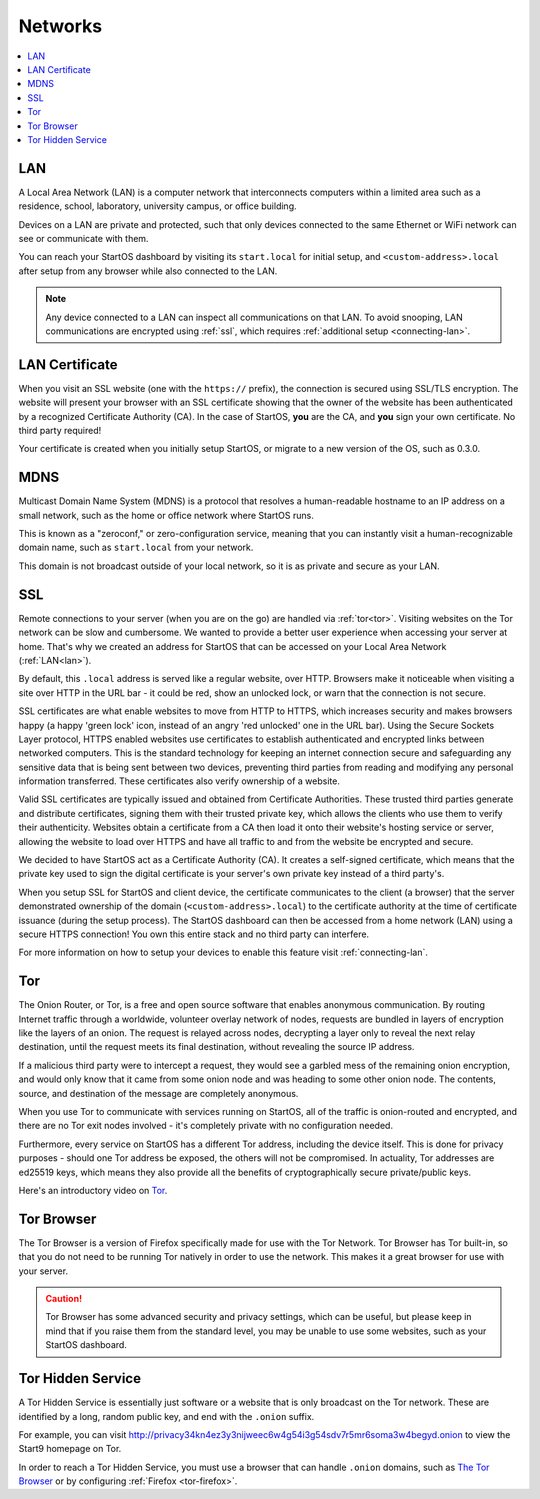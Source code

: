 .. _networks:

========
Networks
========

.. contents::
  :depth: 2 
  :local:

.. _lan:

LAN
---
A Local Area Network (LAN) is a computer network that interconnects computers within a limited area such as a residence, school, laboratory, university campus, or office building.

Devices on a LAN are private and protected, such that only devices connected to the same Ethernet or WiFi network can see or communicate with them.

You can reach your StartOS dashboard by visiting its ``start.local`` for initial setup, and ``<custom-address>.local`` after setup from any browser while also connected to the LAN.

.. note:: Any device connected to a LAN can inspect all communications on that LAN. To avoid snooping, LAN communications are encrypted using :ref:`ssl`, which requires :ref:`additional setup <connecting-lan>`.

.. _lan-cert:

LAN Certificate
---------------
When you visit an SSL website (one with the ``https://`` prefix), the connection is secured using SSL/TLS encryption. The website will present your browser with an SSL certificate showing that the owner of the website has been authenticated by a recognized Certificate Authority (CA).  In the case of StartOS, **you** are the CA, and **you** sign your own certificate.  No third party required!

Your certificate is created when you initially setup StartOS, or migrate to a new version of the OS, such as 0.3.0.

.. _mdns:

MDNS
----
Multicast Domain Name System (MDNS) is a protocol that resolves a human-readable hostname to an IP address on a small network, such as the home or office network where StartOS runs.

This is known as a "zeroconf," or zero-configuration service, meaning that you can instantly visit a human-recognizable domain name, such as ``start.local`` from your network.

This domain is not broadcast outside of your local network, so it is as private and secure as your LAN.

.. _ssl:

SSL
---
Remote connections to your server (when you are on the go) are handled via :ref:`tor<tor>`.  Visiting websites on the Tor network can be slow and cumbersome. We wanted to provide a better user experience when accessing your server at home. That's why we created an address for StartOS that can be accessed on your Local Area Network (:ref:`LAN<lan>`).

By default, this ``.local`` address is served like a regular website, over HTTP. Browsers make it noticeable when visiting a site over HTTP in the URL bar - it could be red, show an unlocked lock, or warn that the connection is not secure.

SSL certificates are what enable websites to move from HTTP to HTTPS, which increases security and makes browsers happy (a happy 'green lock' icon, instead of an angry 'red unlocked' one in the URL bar). Using the Secure Sockets Layer protocol, HTTPS enabled websites use certificates to establish authenticated and encrypted links between networked computers. This is the standard technology for keeping an internet connection secure and safeguarding any sensitive data that is being sent between two devices, preventing third parties from reading and modifying any personal information transferred. These certificates also verify ownership of a website.

Valid SSL certificates are typically issued and obtained from Certificate Authorities. These trusted third parties generate and distribute certificates, signing them with their trusted private key, which allows the clients who use them to verify their authenticity. Websites obtain a certificate from a CA then load it onto their website's hosting service or server, allowing the website to load over HTTPS and have all traffic to and from the website be encrypted and secure.

We decided to have StartOS act as a Certificate Authority (CA). It creates a self-signed certificate, which means that the private key used to sign the digital certificate is your server's own private key instead of a third party's.  

When you setup SSL for StartOS and client device, the certificate communicates to the client (a browser) that the server demonstrated ownership of the domain (``<custom-address>.local``) to the certificate authority at the time of certificate issuance (during the setup process). The StartOS dashboard can then be accessed from a home network (LAN) using a secure HTTPS connection!  You own this entire stack and no third party can interfere.

For more information on how to setup your devices to enable this feature visit :ref:`connecting-lan`.


.. _tor:

Tor
---
The Onion Router, or Tor, is a free and open source software that enables anonymous communication. By routing Internet traffic through a worldwide, volunteer overlay network of nodes, requests are bundled in layers of encryption like the layers of an onion. The request is relayed across nodes, decrypting a layer only to reveal the next relay destination, until the request meets its final destination, without revealing the source IP address.

If a malicious third party were to intercept a request, they would see a garbled mess of the remaining onion encryption, and would only know that it came from some onion node and was heading to some other onion node. The contents, source, and destination of the message are completely anonymous.

When you use Tor to communicate with services running on StartOS, all of the traffic is onion-routed and encrypted, and there are no Tor exit nodes involved - it's completely private with no configuration needed.

Furthermore, every service on StartOS has a different Tor address, including the device itself. This is done for privacy purposes - should one Tor address be exposed, the others will not be compromised. In actuality, Tor addresses are ed25519 keys, which means they also provide all the benefits of cryptographically secure private/public keys.

Here's an introductory video on `Tor <https://www.youtube.com/watch?v=6czcc1gZ7Ak>`__.

.. youtube:: 6czcc1gZ7Ak
  :width: 100%

.. _tor-browser:

Tor Browser
-----------
The Tor Browser is a version of Firefox specifically made for use with the Tor Network.  Tor Browser has Tor built-in, so that you do not need to be running Tor natively in order to use the network.  This makes it a great browser for use with your server.

.. caution::  Tor Browser has some advanced security and privacy settings, which can be useful, but please keep in mind that if you raise them from the standard level, you may be unable to use some websites, such as your StartOS dashboard.

.. _hidden-service:

Tor Hidden Service
------------------
A Tor Hidden Service is essentially just software or a website that is only broadcast on the Tor network.  These are identified by a long, random public key, and end with the ``.onion`` suffix.  

For example, you can visit http://privacy34kn4ez3y3nijweec6w4g54i3g54sdv7r5mr6soma3w4begyd.onion to view the Start9 homepage on Tor.

In order to reach a Tor Hidden Service, you must use a browser that can handle ``.onion`` domains, such as `The Tor Browser <https://www.torproject.org/download/>`_ or by configuring :ref:`Firefox <tor-firefox>`.
